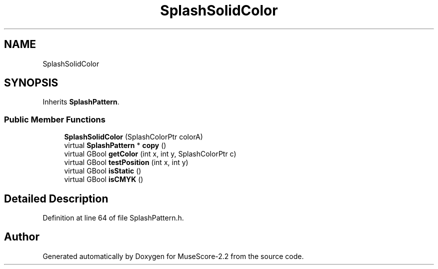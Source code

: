 .TH "SplashSolidColor" 3 "Mon Jun 5 2017" "MuseScore-2.2" \" -*- nroff -*-
.ad l
.nh
.SH NAME
SplashSolidColor
.SH SYNOPSIS
.br
.PP
.PP
Inherits \fBSplashPattern\fP\&.
.SS "Public Member Functions"

.in +1c
.ti -1c
.RI "\fBSplashSolidColor\fP (SplashColorPtr colorA)"
.br
.ti -1c
.RI "virtual \fBSplashPattern\fP * \fBcopy\fP ()"
.br
.ti -1c
.RI "virtual GBool \fBgetColor\fP (int x, int y, SplashColorPtr c)"
.br
.ti -1c
.RI "virtual GBool \fBtestPosition\fP (int x, int y)"
.br
.ti -1c
.RI "virtual GBool \fBisStatic\fP ()"
.br
.ti -1c
.RI "virtual GBool \fBisCMYK\fP ()"
.br
.in -1c
.SH "Detailed Description"
.PP 
Definition at line 64 of file SplashPattern\&.h\&.

.SH "Author"
.PP 
Generated automatically by Doxygen for MuseScore-2\&.2 from the source code\&.
